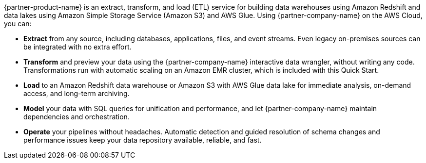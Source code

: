 // Replace the content in <>
// Briefly describe the software. Use consistent and clear branding. 
// Include the benefits of using the software on AWS, and provide details on usage scenarios.

{partner-product-name} is an extract, transform, and load (ETL) service for building data warehouses using Amazon Redshift and data lakes using Amazon Simple Storage Service (Amazon S3) and AWS Glue. Using {partner-company-name} on the AWS Cloud, you can:

* *Extract* from any source, including databases, applications, files, and event streams. Even legacy on-premises sources can be integrated with no extra effort.
* *Transform* and preview your data using the {partner-company-name} interactive data wrangler, without writing any code. Transformations run with automatic scaling on an Amazon EMR cluster, which is included with this Quick Start.
* *Load* to an Amazon Redshift data warehouse or Amazon S3 with AWS Glue data lake for immediate analysis, on-demand access, and long-term archiving.
* *Model* your data with SQL queries for unification and performance, and let {partner-company-name} maintain dependencies and orchestration.
* *Operate* your pipelines without headaches. Automatic detection and guided resolution of schema changes and performance issues keep your data repository available, reliable, and fast.
